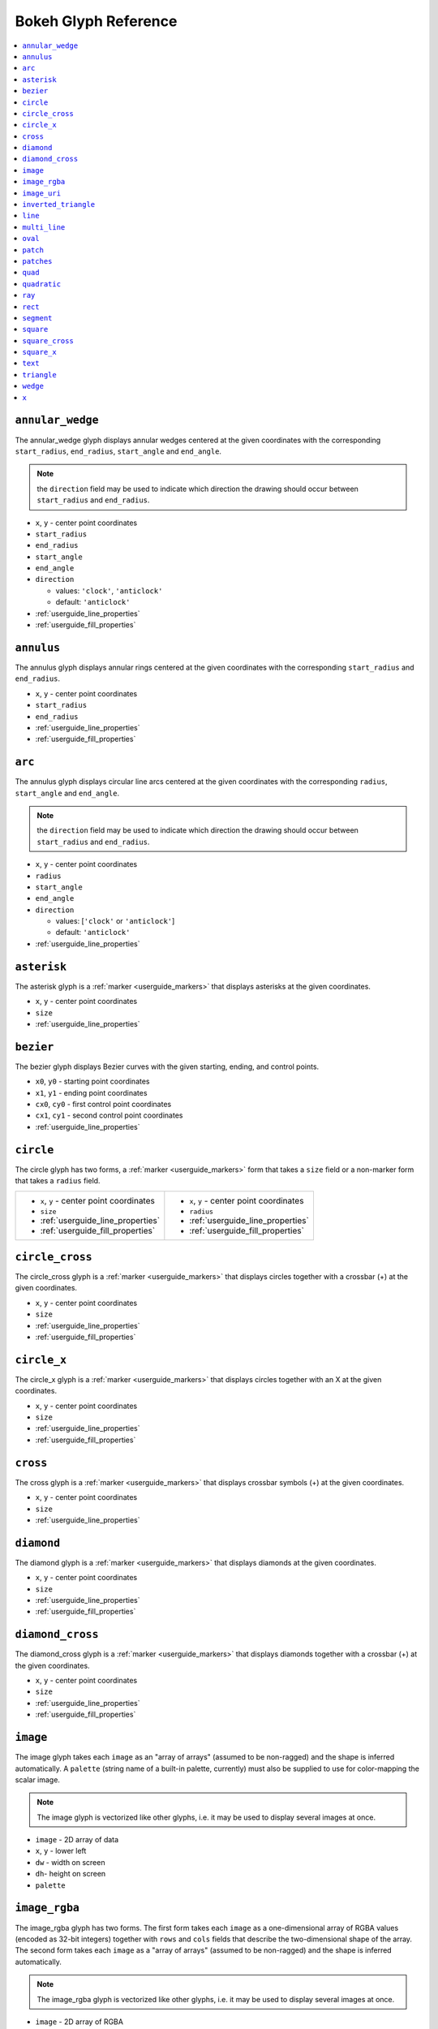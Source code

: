 

Bokeh Glyph Reference
=====================

.. contents::
    :local:
    :depth: 2

.. _bokeh_annular_wedge:

``annular_wedge``
-----------------
The annular_wedge glyph displays annular wedges centered at the given coordinates with the
corresponding ``start_radius``, ``end_radius``,  ``start_angle`` and ``end_angle``.

.. note:: the ``direction`` field may be used to indicate which direction the drawing should occur between ``start_radius`` and ``end_radius``.

* ``x``, ``y`` - center point coordinates
* ``start_radius``
* ``end_radius``
* ``start_angle``
* ``end_angle``
* ``direction``

  * values: ``'clock'``, ``'anticlock'``
  * default: ``'anticlock'``

* :ref:`userguide_line_properties`
* :ref:`userguide_fill_properties`

.. _bokeh_annulus:

``annulus``
-----------
The annulus glyph displays annular rings centered at the given coordinates with the
corresponding ``start_radius`` and ``end_radius``.

* ``x``, ``y`` - center point coordinates
* ``start_radius``
* ``end_radius``
* :ref:`userguide_line_properties`
* :ref:`userguide_fill_properties`

.. _bokeh_arc:

``arc``
-------
The annulus glyph displays circular line arcs centered at the given coordinates with the
corresponding ``radius``, ``start_angle`` and ``end_angle``.

.. note:: the ``direction`` field may be used to indicate which direction the drawing should occur between ``start_radius`` and ``end_radius``.

* ``x``, ``y`` - center point coordinates
* ``radius``
* ``start_angle``
* ``end_angle``
* ``direction``

  * values: [``'clock'`` or ``'anticlock'``]
  * default: ``'anticlock'``

* :ref:`userguide_line_properties`

.. _bokeh_asterisk:

``asterisk``
------------
The asterisk glyph is a :ref:`marker <userguide_markers>` that displays asterisks at
the given coordinates.

* ``x``, ``y`` - center point coordinates
* ``size``
* :ref:`userguide_line_properties`

.. _bokeh_bezier:

``bezier``
----------
The bezier glyph displays Bezier curves with the given starting, ending, and control points.

* ``x0``, ``y0`` - starting point coordinates
* ``x1``, ``y1`` - ending point coordinates
* ``cx0``, ``cy0`` - first control point coordinates
* ``cx1``, ``cy1`` - second control point coordinates
* :ref:`userguide_line_properties`

.. _bokeh_circle:

``circle``
----------
The circle glyph has two forms, a :ref:`marker <userguide_markers>` form that takes a ``size``
field or a non-marker form that takes a ``radius`` field.

+------------------------------------------+------------------------------------------+
|* ``x``, ``y`` - center point coordinates |* ``x``, ``y`` - center point coordinates |
|* ``size``                                |* ``radius``                              |
|* :ref:`userguide_line_properties`        |* :ref:`userguide_line_properties`        |
|* :ref:`userguide_fill_properties`        |* :ref:`userguide_fill_properties`        |
+------------------------------------------+------------------------------------------+

.. _bokeh_circle_cross:

``circle_cross``
----------------
The circle_cross glyph is a :ref:`marker <userguide_markers>` that displays circles
together with a crossbar (+) at the given coordinates.

* ``x``, ``y`` - center point coordinates
* ``size``
* :ref:`userguide_line_properties`
* :ref:`userguide_fill_properties`

.. _bokeh_circle_x:

``circle_x``
------------
The circle_x glyph is a :ref:`marker <userguide_markers>` that displays circles
together with an X at the given coordinates.

* ``x``, ``y`` - center point coordinates
* ``size``
* :ref:`userguide_line_properties`
* :ref:`userguide_fill_properties`

.. _bokeh_cross:

``cross``
---------
The cross glyph is a :ref:`marker <userguide_markers>` that displays crossbar symbols (+)
at the given coordinates.

* ``x``, ``y`` - center point coordinates
* ``size``
* :ref:`userguide_line_properties`

.. _bokeh_diamond:

``diamond``
-----------
The diamond glyph is a :ref:`marker <userguide_markers>` that displays diamonds
at the given coordinates.

* ``x``, ``y`` - center point coordinates
* ``size``
* :ref:`userguide_line_properties`
* :ref:`userguide_fill_properties`

.. _bokeh_diamond_cross:

``diamond_cross``
-----------------
The diamond_cross glyph is a :ref:`marker <userguide_markers>` that displays diamonds
together with a crossbar (+) at the given coordinates.

* ``x``, ``y`` - center point coordinates
* ``size``
* :ref:`userguide_line_properties`
* :ref:`userguide_fill_properties`

.. _bokeh_image:

``image``
---------
The image glyph takes each ``image`` as an "array of arrays" (assumed to be
non-ragged) and the shape is inferred automatically. A ``palette`` (string name of a built-in
palette, currently) must also be supplied to use for color-mapping the scalar image.

.. note:: The image glyph is vectorized like other glyphs, i.e. it may be used to display several images at once.

* ``image`` - 2D array of data
* ``x``, ``y`` - lower left
* ``dw`` - width on screen
* ``dh``- height on screen
* ``palette``

.. _bokeh_image_rgba:

``image_rgba``
--------------
The image_rgba glyph has two forms. The first form takes each ``image`` as a one-dimensional
array of RGBA values (encoded as 32-bit integers) together with ``rows`` and ``cols`` fields
that describe the two-dimensional shape of the array. The second form takes each ``image`` as a
"array of arrays" (assumed to be non-ragged) and the shape is inferred automatically.

.. note:: The image_rgba glyph is vectorized like other glyphs, i.e. it may be used to display several images at once.

* ``image`` - 2D array of RGBA
* ``x``, ``y`` - lower left
* ``dw`` - width on screen
* ``dh``- height on screen

.. _bokeh_image_uri:

``image_uri``
-------------
The image_uri glyph accepts the URLs of an images to display. The images are centered
on the given coordinates and rotated by the given angles.

* ``x``, ``y`` - center point coordinates
* ``url``
* ``angle``

.. _bokeh_inverted_triangle:

``inverted_triangle``
---------------------
The inverted_triangle glyph is a :ref:`marker <userguide_markers>` that displays
upsided-down triangles at the given coordinates.

* ``x``, ``y`` - center point coordinates
* ``size``
* :ref:`userguide_line_properties`
* :ref:`userguide_fill_properties`

.. _bokeh_line:

``line``
--------
The line glyphs displays a single line that connects several points given by the arrays
of coordinates ``x`` and ``y``.

* ``x``, ``y`` - line coordinates
* :ref:`userguide_line_properties`

.. _bokeh_multi_line:

``multi_line``
--------------
The multi_line glyphs displays several lines, each with points given by the arrays of
coordinates that are the elements of ``xs`` and ``ys``. This glyph is especially useful for
implementing parallel coordinates plots, or plotting several aligned series simultaneously.

.. note:: For this glyph, the vector data is not simply an array of scalars, it is really an "array of arrays".

* ``xs``, ``ys`` - lists of line coordinates
* :ref:`userguide_line_properties`

.. _bokeh_oval:

``oval``
--------
The oval glyph displays ovals centered on the given coordinates with the given dimensions
and angle.

* ``x``, ``y`` - center point coordinates
* ``width``
* ``height``
* ``angle``

  * default: 0

* :ref:`userguide_line_properties`
* :ref:`userguide_fill_properties`

.. _bokeh_patch:

``patch``
---------
The line glyphs displays a single polygonal patch that connects several points given by the arrays
of coordinates ``x`` and ``y``.

* ``x``, ``y`` - coordinates
* :ref:`userguide_line_properties`
* :ref:`userguide_fill_properties`

.. _bokeh_patches:

``patches``
-----------
The patches glyphs displays several patches, each with points given by the arrays of
coordinates that are the elements of ``xs`` and ``ys``. This glyph is especially useful for
implementing stacked area charts and cartograms.

.. note:: For this glyph, the vector data is not simply an array of scalars, it is really an "array of arrays".

* ``xs``, ``ys`` - lists of coordinates
* :ref:`userguide_line_properties`
* :ref:`userguide_fill_properties`

.. _bokeh_quad:

``quad``
--------
The quad glyph displays axis-aligned rectangles with the given dimensions.

* ``left``
* ``right``
* ``top``
* ``bottom``
* :ref:`userguide_line_properties`
* :ref:`userguide_fill_properties`

.. _bokeh_quadratic:

``quadratic``
-------------
The quadratic glyph displays quadratic curves with the given starting, ending, and control points.

* ``x0``, ``y0`` - starting point coordinates
* ``x1``, ``y1`` - ending point coordinates
* ``cx``, ``cy`` - control point coordinates
* :ref:`userguide_line_properties`

.. _bokeh_ray:

``ray``
-------
The ray glyph displays line segments starting at the given coordinate and extending the given
``length`` at the given ``angle``.

* ``x0``, ``y0`` - starting point coordinates
* ``length`` - screen units
* ``angle``

  * default: 0

* :ref:`userguide_line_properties`

.. _bokeh_rect:

``rect``
--------
The rect glyph displays rectangles centered on the given coordinates with the given dimensions
and angle.

* ``x``, ``y`` - center point coordinates
* ``width``
* ``height``
* ``angle``

  * default: 0

* :ref:`userguide_line_properties`
* :ref:`userguide_fill_properties`

.. _bokeh_segment:

``segment``
-----------
The segment glyph displays line segments with the given starting and ending coordinates.


* ``x0``, ``y0`` - starting point coordinates
* ``x1``, ``y1`` - ending point coordinates
* :ref:`userguide_line_properties`

.. _bokeh_square:

``square``
----------
The square glyph is a :ref:`marker <userguide_markers>` that displays squares
at the given coordinates.

* ``x``, ``y`` - center point coordinates
* ``size``
* :ref:`userguide_line_properties`
* :ref:`userguide_fill_properties`

.. _bokeh_square_cross:

``square_cross``
----------------
The square_cross glyph is a :ref:`marker <userguide_markers>` that displays squares
together with a crossbar (+) at the given coordinates.

* ``x``, ``y`` - center point coordinates
* ``size``
* :ref:`userguide_line_properties`
* :ref:`userguide_fill_properties`

.. _bokeh_square_x:

``square_x``
------------
The square_x glyph is a :ref:`marker <userguide_markers>` that displays squares
together with an X at the given coordinates.

* ``x``, ``y`` - center point coordinates
* ``size``
* :ref:`userguide_line_properties`
* :ref:`userguide_fill_properties`

.. _bokeh_text:

``text``
--------
The text glyph displays text at the given coordinates rotated by the given angle. The
location of the coordinates relative to the text is indicated by the text properties.

* ``x``, ``y`` - text coordinates (positioning determined by text properties)
* ``text``
* ``angle``

  * default: 0

* :ref:`userguide_text_properties`

.. _bokeh_triangle:

``triangle``
------------
The triangle glyph is a :ref:`marker <userguide_markers>` that displays triangles
at the given coordinates.

* ``x``, ``y`` - center point coordinates
* ``size``
* :ref:`userguide_line_properties`
* :ref:`userguide_fill_properties`

.. _bokeh_wedge:

``wedge``
---------
The annular_wedge glyph displays circular wedges centered at the given coordinates with the
corresponding ``radius``,  ``start_angle`` and ``end_angle``.

.. note:: the ``direction`` field may be used to indicate which direction the drawing should occur between ``start_radius`` and ``end_radius``.

* ``x``, ``y`` - center point coordinates
* ``radius``
* ``start_angle``
* ``end_angle``
* ``direction``

  * values: [``'clock'`` or ``'anticlock'``]
  * default: ``'anticlock'``

* :ref:`userguide_line_properties`
* :ref:`userguide_fill_properties`

.. _bokeh_x:

``x``
-----
The x glyph is a :ref:`marker <userguide_markers>` that displays X symbols at
the given coordinates.

* ``x``, ``y`` - center point coordinates
* ``size``
* :ref:`userguide_line_properties`
* :ref:`userguide_fill_properties`


